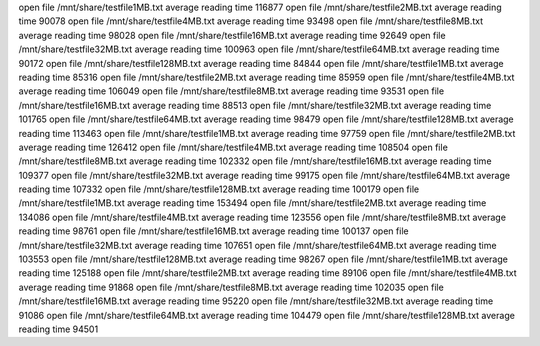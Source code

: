open file /mnt/share/testfile1MB.txt
average reading time 116877
open file /mnt/share/testfile2MB.txt
average reading time 90078
open file /mnt/share/testfile4MB.txt
average reading time 93498
open file /mnt/share/testfile8MB.txt
average reading time 98028
open file /mnt/share/testfile16MB.txt
average reading time 92649
open file /mnt/share/testfile32MB.txt
average reading time 100963
open file /mnt/share/testfile64MB.txt
average reading time 90172
open file /mnt/share/testfile128MB.txt
average reading time 84844
open file /mnt/share/testfile1MB.txt
average reading time 85316
open file /mnt/share/testfile2MB.txt
average reading time 85959
open file /mnt/share/testfile4MB.txt
average reading time 106049
open file /mnt/share/testfile8MB.txt
average reading time 93531
open file /mnt/share/testfile16MB.txt
average reading time 88513
open file /mnt/share/testfile32MB.txt
average reading time 101765
open file /mnt/share/testfile64MB.txt
average reading time 98479
open file /mnt/share/testfile128MB.txt
average reading time 113463
open file /mnt/share/testfile1MB.txt
average reading time 97759
open file /mnt/share/testfile2MB.txt
average reading time 126412
open file /mnt/share/testfile4MB.txt
average reading time 108504
open file /mnt/share/testfile8MB.txt
average reading time 102332
open file /mnt/share/testfile16MB.txt
average reading time 109377
open file /mnt/share/testfile32MB.txt
average reading time 99175
open file /mnt/share/testfile64MB.txt
average reading time 107332
open file /mnt/share/testfile128MB.txt
average reading time 100179
open file /mnt/share/testfile1MB.txt
average reading time 153494
open file /mnt/share/testfile2MB.txt
average reading time 134086
open file /mnt/share/testfile4MB.txt
average reading time 123556
open file /mnt/share/testfile8MB.txt
average reading time 98761
open file /mnt/share/testfile16MB.txt
average reading time 100137
open file /mnt/share/testfile32MB.txt
average reading time 107651
open file /mnt/share/testfile64MB.txt
average reading time 103553
open file /mnt/share/testfile128MB.txt
average reading time 98267
open file /mnt/share/testfile1MB.txt
average reading time 125188
open file /mnt/share/testfile2MB.txt
average reading time 89106
open file /mnt/share/testfile4MB.txt
average reading time 91868
open file /mnt/share/testfile8MB.txt
average reading time 102035
open file /mnt/share/testfile16MB.txt
average reading time 95220
open file /mnt/share/testfile32MB.txt
average reading time 91086
open file /mnt/share/testfile64MB.txt
average reading time 104479
open file /mnt/share/testfile128MB.txt
average reading time 94501
